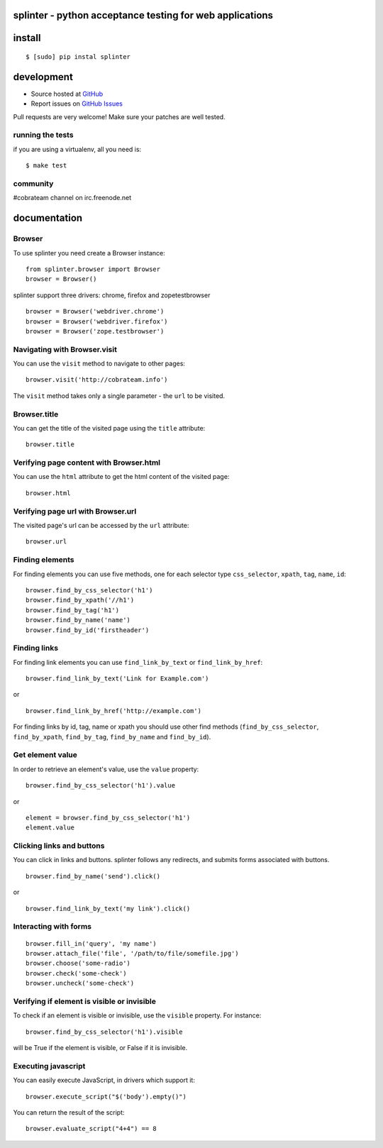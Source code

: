 splinter - python acceptance testing for web applications 
=========================================================

install
=======

::

	$ [sudo] pip instal splinter

development
===========

* Source hosted at `GitHub <http://github.com/cobrateam/splinter>`_
* Report issues on `GitHub Issues <http://github.com/cobrateam/splinter/issues>`_

Pull requests are very welcome! Make sure your patches are well tested.

running the tests
-----------------

if you are using a virtualenv, all you need is:

::

    $ make test

community
---------

#cobrateam channel on irc.freenode.net

documentation
=============

Browser
-------

To use splinter you need create a Browser instance:

::

    from splinter.browser import Browser
    browser = Browser()


splinter support three drivers: chrome, firefox and zopetestbrowser

::

	browser = Browser('webdriver.chrome')
	browser = Browser('webdriver.firefox')
	browser = Browser('zope.testbrowser')
	
Navigating with Browser.visit
-----------------------------

You can use the ``visit`` method to navigate to other pages:

::
    
    browser.visit('http://cobrateam.info')

The ``visit`` method takes only a single parameter - the ``url`` to be visited.

Browser.title
-------------

You can get the title of the visited page using the ``title`` attribute:

::

    browser.title
    
Verifying page content with Browser.html
----------------------------------------

You can use the ``html`` attribute to get the html content of the visited page:

::

    browser.html
    
Verifying page url with Browser.url
-----------------------------------

The visited page's url can be accessed by the ``url`` attribute:
    
::

    browser.url
    
Finding elements
----------------

For finding elements you can use five methods, one for each selector type ``css_selector``, ``xpath``, ``tag``, ``name``, ``id``::

    browser.find_by_css_selector('h1')
    browser.find_by_xpath('//h1')
    browser.find_by_tag('h1')
    browser.find_by_name('name')
    browser.find_by_id('firstheader')
    
Finding links
-------------

For finding link elements you can use ``find_link_by_text`` or ``find_link_by_href``:

::

    browser.find_link_by_text('Link for Example.com')
    
or

::

    browser.find_link_by_href('http://example.com')

For finding links by id, tag, name or xpath you should use other find methods (``find_by_css_selector``, ``find_by_xpath``, ``find_by_tag``, ``find_by_name`` and ``find_by_id``).


Get element value
-----------------

In order to retrieve an element's value, use the ``value`` property:

::

    browser.find_by_css_selector('h1').value

or

::

    element = browser.find_by_css_selector('h1')
    element.value


Clicking links and buttons
--------------------------

You can click in links and buttons. splinter follows any redirects, and submits forms associated with buttons.

::

	browser.find_by_name('send').click()
	
or

::

	browser.find_link_by_text('my link').click()
	
    
Interacting with forms
----------------------

::

    browser.fill_in('query', 'my name')
    browser.attach_file('file', '/path/to/file/somefile.jpg')    
    browser.choose('some-radio')
    browser.check('some-check')
    browser.uncheck('some-check')
    
Verifying if element is visible or invisible
--------------------------------------------

To check if an element is visible or invisible, use the ``visible`` property. For instance:

::

    browser.find_by_css_selector('h1').visible

will be True if the element is visible, or False if it is invisible.

Executing javascript
--------------------

You can easily execute JavaScript, in drivers which support it:

::

    browser.execute_script("$('body').empty()")
    
You can return the result of the script:

::

    browser.evaluate_script("4+4") == 8
